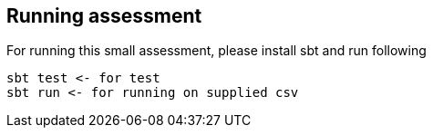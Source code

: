 Running assessment
-----------------

For running this small assessment, please install sbt and run following

[source,bas]
----
sbt test <- for test
sbt run <- for running on supplied csv
----
